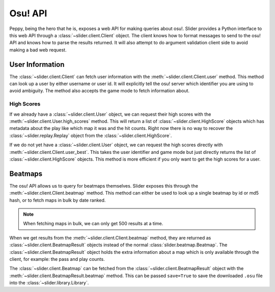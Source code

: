 Osu! API
========

Peppy, being the hero that he is, exposes a web API for making queries about
osu!. Slider provides a Python interface to this web API through a
:class:`~slider.client.Client` object. The client knows how to format messages
to send to the osu! API and knows how to parse the results returned. It will
also attempt to do argument validation client side to avoid making a bad web
request.

User Information
----------------

The :class:`~slider.client.Client` can fetch user information with the
:meth:`~slider.client.Client.user` method. This method can look up a user by
either username or user id. It will explicitly tell the osu! server which
identifier you are using to avoid ambiguity. The method also accepts the game
mode to fetch information about.

High Scores
~~~~~~~~~~~

If we already have a :class:`~slider.client.User` object, we can request their
high scores with the :meth:`~slider.client.User.high_scores` method. This will
return a list of :class:`~slider.client.HighScore` objects which has metadata
about the play like which map it was and the hit counts. Right now there is no
way to recover the :class:`~slider.replay.Replay` object from the
:class:`~slider.client.HighScore`.

If we do not yet have a :class:`~slider.client.User` object, we can request the
high scores directly with :meth:`~slider.client.Client.user_best`. This takes
the user identifier and game mode but just directly returns the list of
:class:`~slider.client.HighScore` objects. This method is more efficient if you
only want to get the high scores for a user.

Beatmaps
--------

The osu! API allows us to query for beatmaps themselves. Slider exposes this
through the :meth:`~slider.client.Client.beatmap` method. This method can either
be used to look up a single beatmap by id or md5 hash, or to fetch maps in bulk
by date ranked.

.. note::

   When fetching maps in bulk, we can only get 500 results at a time.

When we get results from the :meth:`~slider.client.Client.beatmap` method, they
are returned as :class:`~slider.client.BeatmapResult` objects instead of the
normal :class:`slider.beatmap.Beatmap`. The
:class:`~slider.client.BeatmapResult` object holds the extra information about a
map which is only available through the client, for example: the pass and play
counts.

The :class:`~slider.client.Beatmap` can be fetched from the
:class:`~slider.client.BeatmapResult` object with the
:meth:`~slider.client.BeatmapResult.beatmap` method. This can be passed
``save=True`` to save the downloaded ``.osu`` file into the
:class:`~slider.library.Library`.
